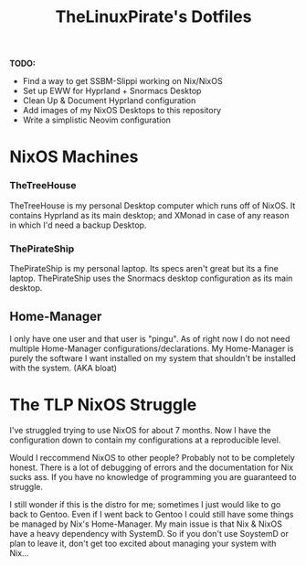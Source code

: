 #+title: TheLinuxPirate's Dotfiles
**TODO:**
- Find a way to get SSBM-Slippi working on Nix/NixOS
- Set up EWW for Hyprland + Snormacs Desktop
- Clean Up & Document Hyprland configuration
- Add images of my NixOS Desktops to this repository
- Write a simplistic Neovim configuration

* NixOS Machines
*** TheTreeHouse
TheTreeHouse is my personal Desktop computer which runs off of NixOS.
It contains Hyprland as its main desktop; and XMonad in case of any reason in which I'd need a backup Desktop.

*** ThePirateShip
ThePirateShip is my personal laptop.
Its specs aren't great but its a fine laptop.
ThePirateShip uses the Snormacs desktop configuration as its main desktop.

** Home-Manager
I only have one user and that user is "pingu".
As of right now I do not need multiple Home-Manager configurations/declarations.
My Home-Manager is purely the software I want installed on my system that shouldn't be installed with the system. (AKA bloat)

* The TLP NixOS Struggle
I've struggled trying to use NixOS for about 7 months. 
Now I have the configuration down to contain my configurations at a reproducible level.

Would I reccommend NixOS to other people? Probably not to be completely honest.
There is a lot of debugging of errors and the documentation for Nix sucks ass.
If you have no knowledge of programming you are guaranteed to struggle.

I still wonder if this is the distro for me; sometimes I just would like to go back to Gentoo.
Even if I went back to Gentoo I could still have some things be managed by Nix's Home-Manager.
My main issue is that Nix & NixOS have a heavy dependency with SystemD. So if you don't use SoystemD
or plan to leave it, don't get too excited about managing your system with Nix...
